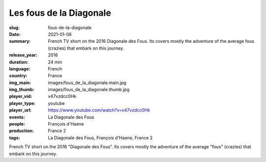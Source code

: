 Les fous de la Diagonale
########################

:slug: fous-de-la-diagonale
:date: 2021-01-06
:summary: French TV short on the 2016 Diagonale des Fous. Its covers mostly the adventure of the average fous (crazies) that embark on this journey.
:release_year: 2016
:duration: 24 min
:language: French
:country: France
:img_main: images/fous_de_la_diagonale.main.jpg
:img_thumb: images/fous_de_la_diagonale.thumb.jpg
:player_vid: v47vzdcc0Hk
:player_type: youtube
:player_url: https://www.youtube.com/watch?v=v47vzdcc0Hk
:events: La Diagonale des Fous
:people: François d'Haene
:production: France 2
:tags: La Diagonale des Fous, François d'Haene, France 2

French TV short on the 2016 "Diagonale des Fous". Its covers mostly the adventure of the average "fous" (crazies) that embark on this journey.

